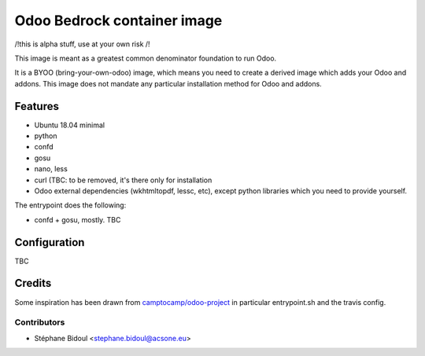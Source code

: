 ============================
Odoo Bedrock container image
============================

/!\ this is alpha stuff, use at your own risk /!\

This image is meant as a greatest common denominator foundation to run Odoo.

It is a BYOO (bring-your-own-odoo) image, which means you need
to create a derived image which adds your Odoo and addons.
This image does not mandate any particular installation method 
for Odoo and addons.

Features
========

* Ubuntu 18.04 minimal
* python
* confd
* gosu
* nano, less
* curl (TBC: to be removed, it's there only for installation
* Odoo external dependencies (wkhtmltopdf, lessc, etc),
  except python libraries which you need to provide yourself.

The entrypoint does the following:

* confd + gosu, mostly. TBC

Configuration
=============

TBC

Credits
=======

Some inspiration has been drawn from `camptocamp/odoo-project <https://github.com/camptocamp/docker-odoo-project>`_
in particular entrypoint.sh and the travis config.

Contributors
~~~~~~~~~~~~

* Stéphane Bidoul <stephane.bidoul@acsone.eu>
